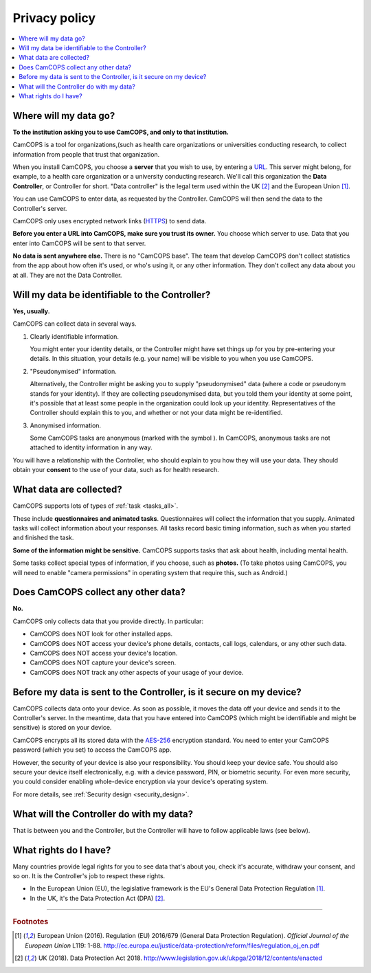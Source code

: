 ..  docs/source/privacy.rst

..  Copyright (C) 2012, University of Cambridge, Department of Psychiatry.
    Created by Rudolf Cardinal (rnc1001@cam.ac.uk).
    .
    This file is part of CamCOPS.
    .
    CamCOPS is free software: you can redistribute it and/or modify
    it under the terms of the GNU General Public License as published by
    the Free Software Foundation, either version 3 of the License, or
    (at your option) any later version.
    .
    CamCOPS is distributed in the hope that it will be useful,
    but WITHOUT ANY WARRANTY; without even the implied warranty of
    MERCHANTABILITY or FITNESS FOR A PARTICULAR PURPOSE. See the
    GNU General Public License for more details.
    .
    You should have received a copy of the GNU General Public License
    along with CamCOPS. If not, see <http://www.gnu.org/licenses/>.


..  This doesn't work (relative path problem):
    .. include:: user/include_tabletdefs.rst
    Instead:

..  |anonymous| image:: _app_icons/anonymous.png
    :align: middle
    :height: 48px
    :width: 48px

..  _AES-256: https://en.wikipedia.org/wiki/Advanced_Encryption_Standard
..  _HTTPS: https://en.wikipedia.org/wiki/HTTPS
..  _URL: https://en.wikipedia.org/wiki/URL


Privacy policy
==============

..  Required documentation:
    .
    Google Play Store:
    https://support.google.com/googleplay/android-developer/topic/9877467
    .
    Apple App Store:
    https://developer.apple.com/app-store/review/guidelines/#privacy

..  contents::
    :local:
    :depth: 3


Where will my data go?
----------------------

**To the institution asking you to use CamCOPS, and only to that institution.**

CamCOPS is a tool for organizations,(such as health care organizations or
universities conducting research, to collect information from people that trust
that organization.

When you install CamCOPS, you choose a **server** that you wish to use, by
entering a URL_. This server might belong, for example, to a health care
organization or a university conducting research. We'll call this organization
the **Data Controller**, or Controller for short. "Data controller" is the
legal term used within the UK [#dpa]_ and the European Union [#gdpr]_.

You can use CamCOPS to enter data, as requested by the Controller. CamCOPS will
then send the data to the Controller's server.

CamCOPS only uses encrypted network links (HTTPS_) to send data.

**Before you enter a URL into CamCOPS, make sure you trust its owner.** You
choose which server to use. Data that you enter into CamCOPS will be sent to
that server.

**No data is sent anywhere else.** There is no "CamCOPS base". The team that
develop CamCOPS don't collect statistics from the app about how often it's
used, or who's using it, or any other information. They don't collect any data
about you at all. They are not the Data Controller.


Will my data be identifiable to the Controller?
-----------------------------------------------

**Yes, usually.**

CamCOPS can collect data in several ways.

1.  Clearly identifiable information.

    You might enter your identity details, or the Controller might have set
    things up for you by pre-entering your details. In this situation, your
    details (e.g. your name) will be visible to you when you use CamCOPS.

2.  "Pseudonymised" information.

    Alternatively, the Controller might be asking you to supply "pseudonymised"
    data (where a code or pseudonym stands for your identity). If they are
    collecting pseudonymised data, but you told them your identity at some
    point, it's possible that at least some people in the organization could
    look up your identity. Representatives of the Controller should explain
    this to you, and whether or not your data might be re-identified.

3.  Anonymised information.

    Some CamCOPS tasks are anonymous (marked with the symbol |anonymous|).
    In CamCOPS, anonymous tasks are not attached to identity information in any
    way.

You will have a relationship with the Controller, who should explain to you how
they will use your data. They should obtain your **consent** to the use of
your data, such as for health research.


What data are collected?
------------------------

CamCOPS supports lots of types of :ref:`task <tasks_all>`.

These include **questionnaires and animated tasks**. Questionnaires will
collect the information that you supply. Animated tasks will collect
information about your responses. All tasks record basic timing information,
such as when you started and finished the task.

**Some of the information might be sensitive.** CamCOPS supports tasks that
ask about health, including mental health.

Some tasks collect special types of information, if you choose, such as
**photos.** (To take photos using CamCOPS, you will need to enable "camera
permissions" in operating system that require this, such as Android.)


Does CamCOPS collect any other data?
------------------------------------

**No.**

CamCOPS only collects data that you provide directly. In particular:

- CamCOPS does NOT look for other installed apps.

- CamCOPS does NOT access your device's phone details, contacts, call logs,
  calendars, or any other such data.

- CamCOPS does NOT access your device's location.

- CamCOPS does NOT capture your device's screen.

- CamCOPS does NOT track any other aspects of your usage of your device.


Before my data is sent to the Controller, is it secure on my device?
--------------------------------------------------------------------

CamCOPS collects data onto your device. As soon as possible, it moves the data
off your device and sends it to the Controller's server. In the meantime, data
that you have entered into CamCOPS (which might be identifiable and might be
sensitive) is stored on your device.

CamCOPS encrypts all its stored data with the AES-256_ encryption standard.
You need to enter your CamCOPS password (which you set) to access the CamCOPS
app.

However, the security of your device is also your responsibility. You should
keep your device safe. You should also secure your device itself
electronically, e.g. with a device password, PIN, or biometric security. For
even more security, you could consider enabling whole-device encryption via
your device's operating system.

For more details, see :ref:`Security design <security_design>`.


What will the Controller do with my data?
-----------------------------------------

That is between you and the Controller, but the Controller will have to follow
applicable laws (see below).


What rights do I have?
----------------------

Many countries provide legal rights for you to see data that's about you, check
it's accurate, withdraw your consent, and so on. It is the Controller's job
to respect these rights.

- In the European Union (EU), the legislative framework is the EU's General
  Data Protection Regulation [#gdpr]_.

- In the UK, it's the Data Protection Act (DPA) [#dpa]_.


===============================================================================

.. rubric:: Footnotes

.. [#gdpr]

    European Union (2016).
    Regulation (EU) 2016/679 (General Data Protection Regulation).
    *Official Journal of the European Union* L119: 1-88.
    http://ec.europa.eu/justice/data-protection/reform/files/regulation_oj_en.pdf

.. [#dpa]

    UK (2018).
    Data Protection Act 2018.
    http://www.legislation.gov.uk/ukpga/2018/12/contents/enacted
